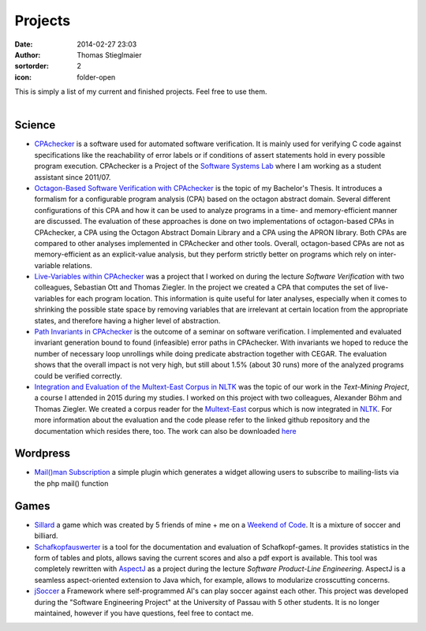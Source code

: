 Projects
########
:date: 2014-02-27 23:03
:author: Thomas Stieglmaier
:sortorder: 2
:icon: folder-open

| This is simply a list of my current and finished projects. Feel free to use them.
|

Science
-------
- `CPAchecker`_ is a software used for automated software verification. It is mainly used for verifying C code against specifications like the reachability of error labels or if conditions of assert statements hold in every possible program execution. CPAchecker is a Project of the `Software Systems Lab`_ where I am working as a student assistant since 2011/07.
- `Octagon-Based Software Verification with CPAchecker`_ is the topic of my Bachelor's Thesis. It introduces a formalism for a configurable program analysis (CPA) based on the octagon abstract domain. Several different configurations of this CPA and how it can be used to analyze programs in a time- and memory-efficient manner are discussed. The evaluation of these approaches is done on two implementations of octagon-based CPAs in CPAchecker, a CPA using the Octagon Abstract Domain Library and a CPA using the APRON library. Both CPAs are compared to other analyses implemented in CPAchecker and other tools. Overall, octagon-based CPAs are not as memory-efficient as an explicit-value analysis, but they perform strictly better on programs which rely on inter-variable relations.
- `Live-Variables within CPAchecker`_ was a project that I worked on during the lecture *Software Verification* with two colleagues, Sebastian Ott and Thomas Ziegler. In the project we created a CPA that computes the set of live-variables for each program location. This information is quite useful for later analyses, especially when it comes to shrinking the possible state space by removing variables that are irrelevant at certain location from the appropriate states, and therefore having a higher level of abstraction.
- `Path Invariants in CPAchecker`_ is the outcome of a seminar on software verification. I implemented and evaluated invariant generation bound to found (infeasible) error paths in CPAchecker. With invariants we hoped to reduce the number of necessary loop unrollings while doing predicate abstraction together with CEGAR. The evaluation shows that the overall impact is not very high, but still about 1.5% (about 30 runs) more of the analyzed programs could be verified correctly.
- `Integration and Evaluation of the Multext-East Corpus in NLTK`_ was the topic of our work in the *Text-Mining Project*, a course I attended in 2015 during my studies. I worked on this project with two colleagues, Alexander Böhm and Thomas Ziegler. We created a corpus reader for the `Multext-East`_ corpus which is now integrated in `NLTK`_. For more information about the evaluation and the code please refer to the linked github repository and the documentation which resides there, too. The work can also be downloaded `here`_

Wordpress
---------
- `Mail()man Subscription`_ a simple plugin which generates a widget allowing users to subscribe to mailing-lists via the php mail() function

Games
-----
- `Sillard`_ a game which was created by 5 friends of mine + me on a `Weekend of Code`_. It is a mixture of soccer and billiard.
- `Schafkopfauswerter`_ is a tool for the documentation and evaluation of Schafkopf-games. It provides statistics in the form of tables and plots, allows saving the current scores and also a pdf export is available. This tool was completely rewritten with `AspectJ`_ as a project during the lecture *Software Product-Line Engineering*. AspectJ is a seamless aspect-oriented extension to Java which, for example, allows to modularize crosscutting concerns.
- `jSoccer`_ a Framework where self-programmed AI's can play soccer against each other. This project was developed during the "Software Engineering Project" at the University of Passau with 5 other students. It is no longer maintained, however if you have questions, feel free to contact me.


.. _`Mail()man Subscription`: https://github.com/IEEE-SB-Passau/Mailman-Subscription
.. _`Sillard`: //play.google.com/store/apps/details?id=de.passau.ieee.woc.sillard.android&hl=de
.. _`Weekend of Code`: //ieee.uni-passau.de/de/event/weekend-of-code-2/
.. _`Schafkopfauswerter`: https://github.com/stieglma/Schafkopfauswerter
.. _`jSoccer`: //stieglmaier.me/uploads/jSoccer.zip
.. _`CPAchecker`: //cpachecker.sosy-lab.org
.. _`Octagon-Based Software Verification with CPAchecker`: //stieglmaier.me/uploads/thesis.pdf
.. _`Live-Variables within CPAchecker`: //stieglmaier.me/uploads/liveVariables.pdf
.. _`Software Systems Lab`: //sosy-lab.org
.. _`Integration and Evaluation of the MULTEXT-East Corpus in NLTK`: //github.com/jwacalex/MULTEX-EAST-PoS-Tagger
.. _`NLTK`: //www.nltk.org/
.. _`Multext-East`: //nl.ijs.si/ME/V4/
.. _`Path Invariants in CPAchecker`: //stieglmaier.me/uploads/invariants.pdf
.. _`AspectJ`: https://eclipse.org/aspectj/
.. _`here`: //stieglmaier.me/uploads/multext_nltk.pdf
